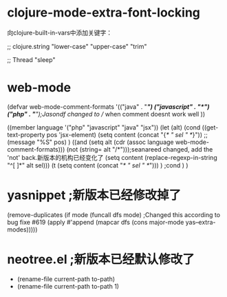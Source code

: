 * clojure-mode-extra-font-locking

向clojure-built-in-vars中添加关键字：

;; clojure.string
"lower-case" "upper-case" "trim"

;; Thread
"sleep"



* web-mode

(defvar web-mode-comment-formats
  '(("java"       . "/*")
    ("javascript" . "/*")
    ("php"        . "/*");Jasondf changed to // when comment doesnt work well
    ))

((member language '("php" "javascript" "java" "jsx"))
          (let (alt)
            (cond
             ((get-text-property pos 'jsx-element)
              (setq content (concat "{/* " sel " */}"))
              ;;(message "%S" pos)
              )
             ((and (setq alt (cdr (assoc language web-mode-comment-formats)))
                   (not (string= alt "/*")));seanareed changed, add the 'not' back.新版本的机构已经变化了 
              (setq content (replace-regexp-in-string "^[ ]*" alt sel)))
             (t
              (setq content (concat "/* " sel " */")))
              ) ;cond
            )
          )

* yasnippet ;新版本已经修改掉了

(remove-duplicates (if mode
                           (funcall dfs mode)
                         ;Changed this according to bug fixe #619
                         (apply #'append (mapcar dfs (cons major-mode yas--extra-modes)))))

* neotree.el ;新版本已经默认修改了

-      (rename-file current-path to-path)
+      (rename-file current-path to-path 1)


